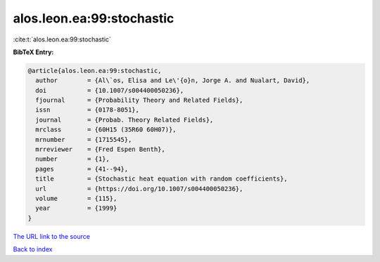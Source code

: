 alos.leon.ea:99:stochastic
==========================

:cite:t:`alos.leon.ea:99:stochastic`

**BibTeX Entry:**

.. code-block:: bibtex

   @article{alos.leon.ea:99:stochastic,
     author        = {Al\`os, Elisa and Le\'{o}n, Jorge A. and Nualart, David},
     doi           = {10.1007/s004400050236},
     fjournal      = {Probability Theory and Related Fields},
     issn          = {0178-8051},
     journal       = {Probab. Theory Related Fields},
     mrclass       = {60H15 (35R60 60H07)},
     mrnumber      = {1715545},
     mrreviewer    = {Fred Espen Benth},
     number        = {1},
     pages         = {41--94},
     title         = {Stochastic heat equation with random coefficients},
     url           = {https://doi.org/10.1007/s004400050236},
     volume        = {115},
     year          = {1999}
   }
`The URL link to the source <https://doi.org/10.1007/s004400050236>`_


`Back to index <../By-Cite-Keys.html>`_
